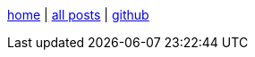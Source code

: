 :base: https://enidisepic.github.io/blog

link:{base}[home] | link:{base}/all_posts.html[all posts] | link:https://github.com/enidisepic[github,window=_blank]
